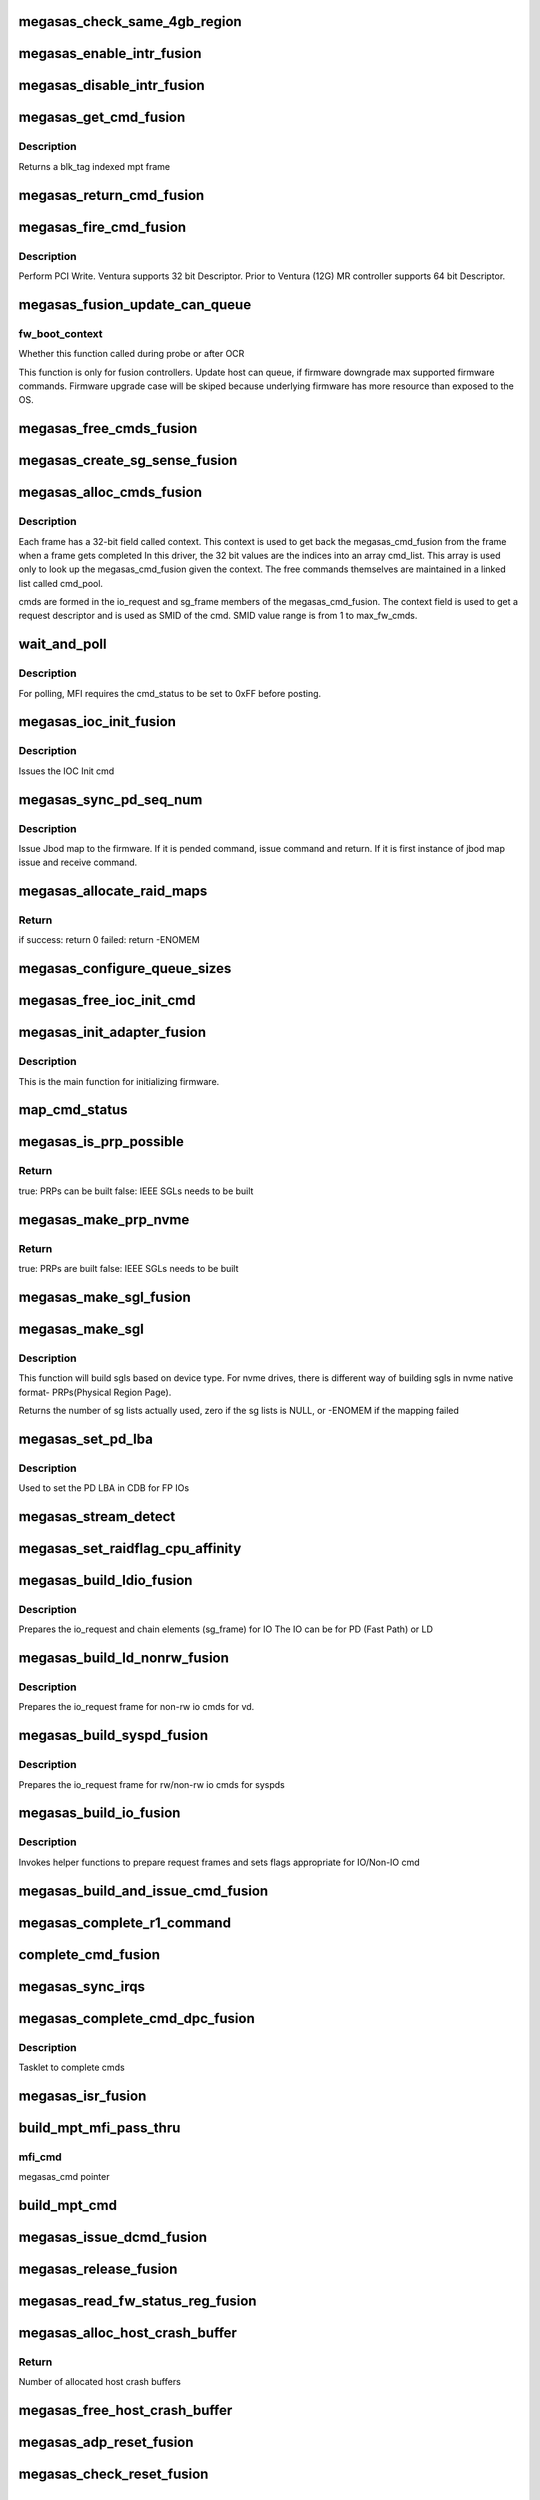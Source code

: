 .. -*- coding: utf-8; mode: rst -*-
.. src-file: drivers/scsi/megaraid/megaraid_sas_fusion.c

.. _`megasas_check_same_4gb_region`:

megasas_check_same_4gb_region
=============================

.. c:function:: bool megasas_check_same_4gb_region(struct megasas_instance *instance, dma_addr_t start_addr, size_t size)

    check if allocation crosses same 4GB boundary or not \ ``instance``\  -                          adapter's soft instance start_addr -                 start address of DMA allocation size -                               size of allocation in bytes return -                             true : allocation does not cross same 4GB boundary false: allocation crosses same 4GB boundary

    :param struct megasas_instance \*instance:
        *undescribed*

    :param dma_addr_t start_addr:
        *undescribed*

    :param size_t size:
        *undescribed*

.. _`megasas_enable_intr_fusion`:

megasas_enable_intr_fusion
==========================

.. c:function:: void megasas_enable_intr_fusion(struct megasas_instance *instance)

    Enables interrupts

    :param struct megasas_instance \*instance:
        *undescribed*

.. _`megasas_disable_intr_fusion`:

megasas_disable_intr_fusion
===========================

.. c:function:: void megasas_disable_intr_fusion(struct megasas_instance *instance)

    Disables interrupt

    :param struct megasas_instance \*instance:
        *undescribed*

.. _`megasas_get_cmd_fusion`:

megasas_get_cmd_fusion
======================

.. c:function:: struct megasas_cmd_fusion *megasas_get_cmd_fusion(struct megasas_instance *instance, u32 blk_tag)

    Get a command from the free pool

    :param struct megasas_instance \*instance:
        Adapter soft state

    :param u32 blk_tag:
        *undescribed*

.. _`megasas_get_cmd_fusion.description`:

Description
-----------

Returns a blk_tag indexed mpt frame

.. _`megasas_return_cmd_fusion`:

megasas_return_cmd_fusion
=========================

.. c:function:: void megasas_return_cmd_fusion(struct megasas_instance *instance, struct megasas_cmd_fusion *cmd)

    Return a cmd to free command pool

    :param struct megasas_instance \*instance:
        Adapter soft state

    :param struct megasas_cmd_fusion \*cmd:
        Command packet to be returned to free command pool

.. _`megasas_fire_cmd_fusion`:

megasas_fire_cmd_fusion
=======================

.. c:function:: void megasas_fire_cmd_fusion(struct megasas_instance *instance, union MEGASAS_REQUEST_DESCRIPTOR_UNION *req_desc)

    Sends command to the FW

    :param struct megasas_instance \*instance:
        Adapter soft state

    :param union MEGASAS_REQUEST_DESCRIPTOR_UNION \*req_desc:
        32bit or 64bit Request descriptor

.. _`megasas_fire_cmd_fusion.description`:

Description
-----------

Perform PCI Write. Ventura supports 32 bit Descriptor.
Prior to Ventura (12G) MR controller supports 64 bit Descriptor.

.. _`megasas_fusion_update_can_queue`:

megasas_fusion_update_can_queue
===============================

.. c:function:: void megasas_fusion_update_can_queue(struct megasas_instance *instance, int fw_boot_context)

    Do all Adapter Queue depth related calculations here

    :param struct megasas_instance \*instance:
        Adapter soft state

    :param int fw_boot_context:
        *undescribed*

.. _`megasas_fusion_update_can_queue.fw_boot_context`:

fw_boot_context
---------------

Whether this function called during probe or after OCR

This function is only for fusion controllers.
Update host can queue, if firmware downgrade max supported firmware commands.
Firmware upgrade case will be skiped because underlying firmware has
more resource than exposed to the OS.

.. _`megasas_free_cmds_fusion`:

megasas_free_cmds_fusion
========================

.. c:function:: void megasas_free_cmds_fusion(struct megasas_instance *instance)

    Free all the cmds in the free cmd pool

    :param struct megasas_instance \*instance:
        Adapter soft state

.. _`megasas_create_sg_sense_fusion`:

megasas_create_sg_sense_fusion
==============================

.. c:function:: int megasas_create_sg_sense_fusion(struct megasas_instance *instance)

    Creates DMA pool for cmd frames

    :param struct megasas_instance \*instance:
        Adapter soft state

.. _`megasas_alloc_cmds_fusion`:

megasas_alloc_cmds_fusion
=========================

.. c:function:: int megasas_alloc_cmds_fusion(struct megasas_instance *instance)

    Allocates the command packets

    :param struct megasas_instance \*instance:
        Adapter soft state

.. _`megasas_alloc_cmds_fusion.description`:

Description
-----------


Each frame has a 32-bit field called context. This context is used to get
back the megasas_cmd_fusion from the frame when a frame gets completed
In this driver, the 32 bit values are the indices into an array cmd_list.
This array is used only to look up the megasas_cmd_fusion given the context.
The free commands themselves are maintained in a linked list called cmd_pool.

cmds are formed in the io_request and sg_frame members of the
megasas_cmd_fusion. The context field is used to get a request descriptor
and is used as SMID of the cmd.
SMID value range is from 1 to max_fw_cmds.

.. _`wait_and_poll`:

wait_and_poll
=============

.. c:function:: int wait_and_poll(struct megasas_instance *instance, struct megasas_cmd *cmd, int seconds)

    Issues a polling command

    :param struct megasas_instance \*instance:
        Adapter soft state

    :param struct megasas_cmd \*cmd:
        Command packet to be issued

    :param int seconds:
        *undescribed*

.. _`wait_and_poll.description`:

Description
-----------

For polling, MFI requires the cmd_status to be set to 0xFF before posting.

.. _`megasas_ioc_init_fusion`:

megasas_ioc_init_fusion
=======================

.. c:function:: int megasas_ioc_init_fusion(struct megasas_instance *instance)

    Initializes the FW

    :param struct megasas_instance \*instance:
        Adapter soft state

.. _`megasas_ioc_init_fusion.description`:

Description
-----------

Issues the IOC Init cmd

.. _`megasas_sync_pd_seq_num`:

megasas_sync_pd_seq_num
=======================

.. c:function:: int megasas_sync_pd_seq_num(struct megasas_instance *instance, bool pend)

    JBOD SEQ MAP

    :param struct megasas_instance \*instance:
        Adapter soft state

    :param bool pend:
        set to 1, if it is pended jbod map.

.. _`megasas_sync_pd_seq_num.description`:

Description
-----------

Issue Jbod map to the firmware. If it is pended command,
issue command and return. If it is first instance of jbod map
issue and receive command.

.. _`megasas_allocate_raid_maps`:

megasas_allocate_raid_maps
==========================

.. c:function:: int megasas_allocate_raid_maps(struct megasas_instance *instance)

    Allocate memory for RAID maps

    :param struct megasas_instance \*instance:
        Adapter soft state

.. _`megasas_allocate_raid_maps.return`:

Return
------

if success: return 0
failed:  return -ENOMEM

.. _`megasas_configure_queue_sizes`:

megasas_configure_queue_sizes
=============================

.. c:function:: void megasas_configure_queue_sizes(struct megasas_instance *instance)

    Calculate size of request desc queue, reply desc queue, IO request frame queue, set can_queue.

    :param struct megasas_instance \*instance:
        Adapter soft state

.. _`megasas_free_ioc_init_cmd`:

megasas_free_ioc_init_cmd
=========================

.. c:function:: void megasas_free_ioc_init_cmd(struct megasas_instance *instance)

    Free IOC INIT command frame

    :param struct megasas_instance \*instance:
        Adapter soft state

.. _`megasas_init_adapter_fusion`:

megasas_init_adapter_fusion
===========================

.. c:function:: u32 megasas_init_adapter_fusion(struct megasas_instance *instance)

    Initializes the FW

    :param struct megasas_instance \*instance:
        Adapter soft state

.. _`megasas_init_adapter_fusion.description`:

Description
-----------

This is the main function for initializing firmware.

.. _`map_cmd_status`:

map_cmd_status
==============

.. c:function:: void map_cmd_status(struct fusion_context *fusion, struct scsi_cmnd *scmd, u8 status, u8 ext_status, u32 data_length, u8 *sense)

    Maps FW cmd status to OS cmd status

    :param struct fusion_context \*fusion:
        *undescribed*

    :param struct scsi_cmnd \*scmd:
        *undescribed*

    :param u8 status:
        status of cmd returned by FW

    :param u8 ext_status:
        ext status of cmd returned by FW

    :param u32 data_length:
        *undescribed*

    :param u8 \*sense:
        *undescribed*

.. _`megasas_is_prp_possible`:

megasas_is_prp_possible
=======================

.. c:function:: bool megasas_is_prp_possible(struct megasas_instance *instance, struct scsi_cmnd *scmd, int sge_count)

    Checks if native NVMe PRPs can be built for the IO

    :param struct megasas_instance \*instance:
        Adapter soft state

    :param struct scsi_cmnd \*scmd:
        SCSI command from the mid-layer

    :param int sge_count:
        scatter gather element count.

.. _`megasas_is_prp_possible.return`:

Return
------

true: PRPs can be built
false: IEEE SGLs needs to be built

.. _`megasas_make_prp_nvme`:

megasas_make_prp_nvme
=====================

.. c:function:: bool megasas_make_prp_nvme(struct megasas_instance *instance, struct scsi_cmnd *scmd, struct MPI25_IEEE_SGE_CHAIN64 *sgl_ptr, struct megasas_cmd_fusion *cmd, int sge_count)

    Prepare PRPs(Physical Region Page)- SGLs specific to NVMe drives only

    :param struct megasas_instance \*instance:
        Adapter soft state

    :param struct scsi_cmnd \*scmd:
        SCSI command from the mid-layer

    :param struct MPI25_IEEE_SGE_CHAIN64 \*sgl_ptr:
        SGL to be filled in

    :param struct megasas_cmd_fusion \*cmd:
        Fusion command frame

    :param int sge_count:
        scatter gather element count.

.. _`megasas_make_prp_nvme.return`:

Return
------

true: PRPs are built
false: IEEE SGLs needs to be built

.. _`megasas_make_sgl_fusion`:

megasas_make_sgl_fusion
=======================

.. c:function:: void megasas_make_sgl_fusion(struct megasas_instance *instance, struct scsi_cmnd *scp, struct MPI25_IEEE_SGE_CHAIN64 *sgl_ptr, struct megasas_cmd_fusion *cmd, int sge_count)

    Prepares 32-bit SGL

    :param struct megasas_instance \*instance:
        Adapter soft state

    :param struct scsi_cmnd \*scp:
        SCSI command from the mid-layer

    :param struct MPI25_IEEE_SGE_CHAIN64 \*sgl_ptr:
        SGL to be filled in

    :param struct megasas_cmd_fusion \*cmd:
        cmd we are working on
        \ ``sge_count``\            sge count

    :param int sge_count:
        *undescribed*

.. _`megasas_make_sgl`:

megasas_make_sgl
================

.. c:function:: int megasas_make_sgl(struct megasas_instance *instance, struct scsi_cmnd *scp, struct megasas_cmd_fusion *cmd)

    Build Scatter Gather List(SGLs)

    :param struct megasas_instance \*instance:
        Soft instance of controller

    :param struct scsi_cmnd \*scp:
        SCSI command pointer

    :param struct megasas_cmd_fusion \*cmd:
        Fusion command pointer

.. _`megasas_make_sgl.description`:

Description
-----------

This function will build sgls based on device type.
For nvme drives, there is different way of building sgls in nvme native
format- PRPs(Physical Region Page).

Returns the number of sg lists actually used, zero if the sg lists
is NULL, or -ENOMEM if the mapping failed

.. _`megasas_set_pd_lba`:

megasas_set_pd_lba
==================

.. c:function:: void megasas_set_pd_lba(struct MPI2_RAID_SCSI_IO_REQUEST *io_request, u8 cdb_len, struct IO_REQUEST_INFO *io_info, struct scsi_cmnd *scp, struct MR_DRV_RAID_MAP_ALL *local_map_ptr, u32 ref_tag)

    Sets PD LBA

    :param struct MPI2_RAID_SCSI_IO_REQUEST \*io_request:
        *undescribed*

    :param u8 cdb_len:
        cdb length

    :param struct IO_REQUEST_INFO \*io_info:
        *undescribed*

    :param struct scsi_cmnd \*scp:
        *undescribed*

    :param struct MR_DRV_RAID_MAP_ALL \*local_map_ptr:
        *undescribed*

    :param u32 ref_tag:
        *undescribed*

.. _`megasas_set_pd_lba.description`:

Description
-----------

Used to set the PD LBA in CDB for FP IOs

.. _`megasas_stream_detect`:

megasas_stream_detect
=====================

.. c:function:: void megasas_stream_detect(struct megasas_instance *instance, struct megasas_cmd_fusion *cmd, struct IO_REQUEST_INFO *io_info)

    stream detection on read and and write IOs

    :param struct megasas_instance \*instance:
        Adapter soft state

    :param struct megasas_cmd_fusion \*cmd:
        Command to be prepared

    :param struct IO_REQUEST_INFO \*io_info:
        IO Request info

.. _`megasas_set_raidflag_cpu_affinity`:

megasas_set_raidflag_cpu_affinity
=================================

.. c:function:: void megasas_set_raidflag_cpu_affinity(union RAID_CONTEXT_UNION *praid_context, struct MR_LD_RAID *raid, bool fp_possible, u8 is_read, u32 scsi_buff_len)

    This function sets the cpu affinity (cpu of the controller) and raid_flags in the raid context based on IO type.

    :param union RAID_CONTEXT_UNION \*praid_context:
        IO RAID context

    :param struct MR_LD_RAID \*raid:
        LD raid map

    :param bool fp_possible:
        Is fast path possible?

    :param u8 is_read:
        Is read IO?

    :param u32 scsi_buff_len:
        *undescribed*

.. _`megasas_build_ldio_fusion`:

megasas_build_ldio_fusion
=========================

.. c:function:: void megasas_build_ldio_fusion(struct megasas_instance *instance, struct scsi_cmnd *scp, struct megasas_cmd_fusion *cmd)

    Prepares IOs to devices

    :param struct megasas_instance \*instance:
        Adapter soft state

    :param struct scsi_cmnd \*scp:
        SCSI command

    :param struct megasas_cmd_fusion \*cmd:
        Command to be prepared

.. _`megasas_build_ldio_fusion.description`:

Description
-----------

Prepares the io_request and chain elements (sg_frame) for IO
The IO can be for PD (Fast Path) or LD

.. _`megasas_build_ld_nonrw_fusion`:

megasas_build_ld_nonrw_fusion
=============================

.. c:function:: void megasas_build_ld_nonrw_fusion(struct megasas_instance *instance, struct scsi_cmnd *scmd, struct megasas_cmd_fusion *cmd)

    prepares non rw ios for virtual disk

    :param struct megasas_instance \*instance:
        Adapter soft state

    :param struct scsi_cmnd \*scmd:
        *undescribed*

    :param struct megasas_cmd_fusion \*cmd:
        Command to be prepared

.. _`megasas_build_ld_nonrw_fusion.description`:

Description
-----------

Prepares the io_request frame for non-rw io cmds for vd.

.. _`megasas_build_syspd_fusion`:

megasas_build_syspd_fusion
==========================

.. c:function:: void megasas_build_syspd_fusion(struct megasas_instance *instance, struct scsi_cmnd *scmd, struct megasas_cmd_fusion *cmd, bool fp_possible)

    prepares rw/non-rw ios for syspd

    :param struct megasas_instance \*instance:
        Adapter soft state

    :param struct scsi_cmnd \*scmd:
        *undescribed*

    :param struct megasas_cmd_fusion \*cmd:
        Command to be prepared

    :param bool fp_possible:
        parameter to detect fast path or firmware path io.

.. _`megasas_build_syspd_fusion.description`:

Description
-----------

Prepares the io_request frame for rw/non-rw io cmds for syspds

.. _`megasas_build_io_fusion`:

megasas_build_io_fusion
=======================

.. c:function:: int megasas_build_io_fusion(struct megasas_instance *instance, struct scsi_cmnd *scp, struct megasas_cmd_fusion *cmd)

    Prepares IOs to devices

    :param struct megasas_instance \*instance:
        Adapter soft state

    :param struct scsi_cmnd \*scp:
        SCSI command

    :param struct megasas_cmd_fusion \*cmd:
        Command to be prepared

.. _`megasas_build_io_fusion.description`:

Description
-----------

Invokes helper functions to prepare request frames
and sets flags appropriate for IO/Non-IO cmd

.. _`megasas_build_and_issue_cmd_fusion`:

megasas_build_and_issue_cmd_fusion
==================================

.. c:function:: u32 megasas_build_and_issue_cmd_fusion(struct megasas_instance *instance, struct scsi_cmnd *scmd)

    Main routine for building and issuing non IOCTL cmd

    :param struct megasas_instance \*instance:
        Adapter soft state

    :param struct scsi_cmnd \*scmd:
        pointer to scsi cmd from OS

.. _`megasas_complete_r1_command`:

megasas_complete_r1_command
===========================

.. c:function:: void megasas_complete_r1_command(struct megasas_instance *instance, struct megasas_cmd_fusion *cmd)

    completes R1 FP write commands which has valid peer smid

    :param struct megasas_instance \*instance:
        Adapter soft state

    :param struct megasas_cmd_fusion \*cmd:
        *undescribed*

.. _`complete_cmd_fusion`:

complete_cmd_fusion
===================

.. c:function:: int complete_cmd_fusion(struct megasas_instance *instance, u32 MSIxIndex)

    Completes command

    :param struct megasas_instance \*instance:
        Adapter soft state
        Completes all commands that is in reply descriptor queue

    :param u32 MSIxIndex:
        *undescribed*

.. _`megasas_sync_irqs`:

megasas_sync_irqs
=================

.. c:function:: void megasas_sync_irqs(unsigned long instance_addr)

    Synchronizes all IRQs owned by adapter

    :param unsigned long instance_addr:
        *undescribed*

.. _`megasas_complete_cmd_dpc_fusion`:

megasas_complete_cmd_dpc_fusion
===============================

.. c:function:: void megasas_complete_cmd_dpc_fusion(unsigned long instance_addr)

    Completes command

    :param unsigned long instance_addr:
        *undescribed*

.. _`megasas_complete_cmd_dpc_fusion.description`:

Description
-----------

Tasklet to complete cmds

.. _`megasas_isr_fusion`:

megasas_isr_fusion
==================

.. c:function:: irqreturn_t megasas_isr_fusion(int irq, void *devp)

    isr entry point

    :param int irq:
        *undescribed*

    :param void \*devp:
        *undescribed*

.. _`build_mpt_mfi_pass_thru`:

build_mpt_mfi_pass_thru
=======================

.. c:function:: void build_mpt_mfi_pass_thru(struct megasas_instance *instance, struct megasas_cmd *mfi_cmd)

    builds a cmd fo MFI Pass thru

    :param struct megasas_instance \*instance:
        Adapter soft state

    :param struct megasas_cmd \*mfi_cmd:
        *undescribed*

.. _`build_mpt_mfi_pass_thru.mfi_cmd`:

mfi_cmd
-------

megasas_cmd pointer

.. _`build_mpt_cmd`:

build_mpt_cmd
=============

.. c:function:: union MEGASAS_REQUEST_DESCRIPTOR_UNION *build_mpt_cmd(struct megasas_instance *instance, struct megasas_cmd *cmd)

    Calls helper function to build a cmd MFI Pass thru cmd

    :param struct megasas_instance \*instance:
        Adapter soft state

    :param struct megasas_cmd \*cmd:
        mfi cmd to build

.. _`megasas_issue_dcmd_fusion`:

megasas_issue_dcmd_fusion
=========================

.. c:function:: void megasas_issue_dcmd_fusion(struct megasas_instance *instance, struct megasas_cmd *cmd)

    Issues a MFI Pass thru cmd

    :param struct megasas_instance \*instance:
        Adapter soft state

    :param struct megasas_cmd \*cmd:
        mfi cmd pointer

.. _`megasas_release_fusion`:

megasas_release_fusion
======================

.. c:function:: void megasas_release_fusion(struct megasas_instance *instance)

    Reverses the FW initialization

    :param struct megasas_instance \*instance:
        Adapter soft state

.. _`megasas_read_fw_status_reg_fusion`:

megasas_read_fw_status_reg_fusion
=================================

.. c:function:: u32 megasas_read_fw_status_reg_fusion(struct megasas_register_set __iomem *regs)

    returns the current FW status value

    :param struct megasas_register_set __iomem \*regs:
        MFI register set

.. _`megasas_alloc_host_crash_buffer`:

megasas_alloc_host_crash_buffer
===============================

.. c:function:: void megasas_alloc_host_crash_buffer(struct megasas_instance *instance)

    Host buffers for Crash dump collection from Firmware

    :param struct megasas_instance \*instance:
        Controller's soft instance

.. _`megasas_alloc_host_crash_buffer.return`:

Return
------

Number of allocated host crash buffers

.. _`megasas_free_host_crash_buffer`:

megasas_free_host_crash_buffer
==============================

.. c:function:: void megasas_free_host_crash_buffer(struct megasas_instance *instance)

    Host buffers for Crash dump collection from Firmware

    :param struct megasas_instance \*instance:
        Controller's soft instance

.. _`megasas_adp_reset_fusion`:

megasas_adp_reset_fusion
========================

.. c:function:: int megasas_adp_reset_fusion(struct megasas_instance *instance, struct megasas_register_set __iomem *regs)

    For controller reset

    :param struct megasas_instance \*instance:
        *undescribed*

    :param struct megasas_register_set __iomem \*regs:
        MFI register set

.. _`megasas_check_reset_fusion`:

megasas_check_reset_fusion
==========================

.. c:function:: int megasas_check_reset_fusion(struct megasas_instance *instance, struct megasas_register_set __iomem *regs)

    For controller reset check

    :param struct megasas_instance \*instance:
        *undescribed*

    :param struct megasas_register_set __iomem \*regs:
        MFI register set

.. _`megasas_tm_response_code`:

megasas_tm_response_code
========================

.. c:function:: void megasas_tm_response_code(struct megasas_instance *instance, struct MPI2_SCSI_TASK_MANAGE_REPLY *mpi_reply)

    translation of device response code

    :param struct megasas_instance \*instance:
        *undescribed*

    :param struct MPI2_SCSI_TASK_MANAGE_REPLY \*mpi_reply:
        MPI reply returned by firmware

.. _`megasas_tm_response_code.description`:

Description
-----------

Return nothing.

.. _`megasas_issue_tm`:

megasas_issue_tm
================

.. c:function:: int megasas_issue_tm(struct megasas_instance *instance, u16 device_handle, uint channel, uint id, u16 smid_task, u8 type)

    main routine for sending tm requests

    :param struct megasas_instance \*instance:
        per adapter struct

    :param u16 device_handle:
        device handle

    :param uint channel:
        the channel assigned by the OS

    :param uint id:
        the id assigned by the OS

    :param u16 smid_task:
        smid assigned to the task

    :param u8 type:
        MPI2_SCSITASKMGMT_TASKTYPE__XXX (defined in megaraid_sas_fusion.c)

.. _`megasas_issue_tm.context`:

Context
-------

user

.. _`megasas_issue_tm.description`:

Description
-----------

MegaRaid use MPT interface for Task Magement request.
A generic API for sending task management requests to firmware.

Return SUCCESS or FAILED.

.. This file was automatic generated / don't edit.

